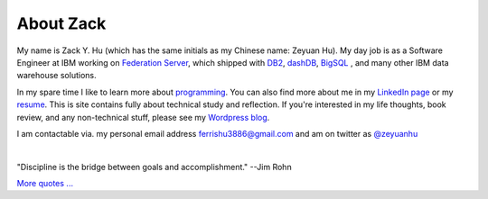 About Zack
===============

My name is Zack Y. Hu (which has the same initials as my Chinese name: Zeyuan Hu). My day job is as a Software Engineer at IBM working on `Federation Server <http://www-03.ibm.com/software/products/en/ibminfofedeserv>`_, which shipped with `DB2 <http://www.ibm.com/analytics/us/en/technology/db2/>`_, `dashDB <http://www.ibm.com/analytics/us/en/technology/cloud-data-services/dashdb/>`_, `BigSQL <https://www-01.ibm.com/software/data/infosphere/hadoop/big-sql.html>`_ , and many other IBM data warehouse solutions. 

In my spare time I like to learn more about `programming <{filename}projects.rst>`_.  You can also find more about me in my `LinkedIn page <http://cn.linkedin.com/in/zhu45>`_ or my
`resume <https://www.dropbox.com/s/ch6re9umxliimm1/zeyuan-hu-cv.pdf?dl=0>`_. This is site contains fully about technical study and reflection. If you're interested in my life thoughts,
book review, and any non-technical stuff, please see my `Wordpress blog <https://zeyuanhu.wordpress.com/>`_.

I am contactable via. my personal email address ferrishu3886@gmail.com and am on twitter as `@zeyuanhu <https://twitter.com/zeyuanhu>`_

.. image:: /images/me.jpg
   :height: 225.1px
   :width: 400px

|

"Discipline is the bridge between goals and accomplishment." --Jim Rohn

`More quotes ... <{filename}quotes.rst>`_

..
   .. note::

        Zeyuan is not a spokesperson or representative for anyone. The content here is only his personal opinion, and does not represent the views of his employer or other organizations.
